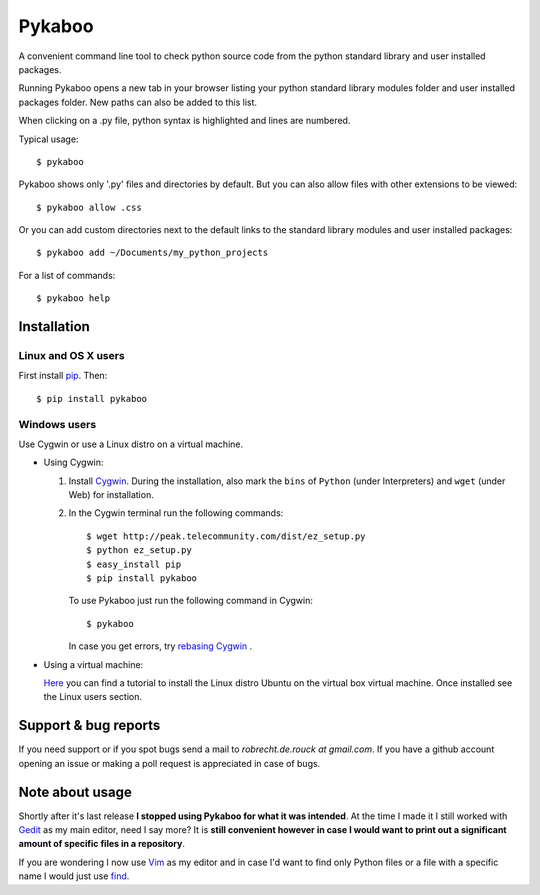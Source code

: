 =======
Pykaboo
=======

A convenient command line tool to check python source code from the python standard library and user installed packages.

Running Pykaboo opens a new tab in your browser listing your python standard library modules folder and user installed packages folder. New paths can also be added to this list. 

When clicking on a .py file, python syntax is highlighted and lines are numbered. 

Typical usage::

    $ pykaboo

Pykaboo shows only '.py' files and directories by default. But you can also allow files with other extensions to be viewed::

    $ pykaboo allow .css

Or you can add custom directories next to the default links to the standard library modules and user installed packages::

    $ pykaboo add ~/Documents/my_python_projects

For a list of commands::

    $ pykaboo help

Installation
============
Linux and OS X users
--------------------
First install `pip <http://guide.python-distribute.org/installation.html#installing-pip>`_. Then::

    $ pip install pykaboo

Windows users
-------------
Use Cygwin or use a Linux distro on a virtual machine.

* Using Cygwin:

  1. Install `Cygwin <http://www.cygwin.com/>`_. During the installation, also mark the ``bins`` of ``Python`` (under Interpreters) and ``wget`` (under Web) for installation. 

  2. In the Cygwin terminal run the following commands::
    
         $ wget http://peak.telecommunity.com/dist/ez_setup.py
         $ python ez_setup.py
         $ easy_install pip
         $ pip install pykaboo

     To use Pykaboo just run the following command in Cygwin::

         $ pykaboo

     In case you get errors, try `rebasing Cygwin <http://cygwin.wikia.com/wiki/Rebaseall>`_ .

* Using a virtual machine:

  `Here <http://www.psychocats.net/ubuntu/virtualbox>`_ you can find a tutorial to install the Linux distro Ubuntu on the virtual box virtual machine. Once installed see the Linux users section.

Support & bug reports
=====================
If you need support or if you spot bugs send a mail to *robrecht.de.rouck at gmail.com*. If you have a github account opening an issue or making a poll request is appreciated in case of bugs.

Note about usage
================
Shortly after it's last release **I stopped using Pykaboo for what it was intended**. At the time I made it I still worked with `Gedit <http://www.python.org/>`_ as my main editor, need I say more? 
It is **still convenient however in case I would want to print out a significant amount of specific files in a repository**.   

If you are wondering I now use `Vim <http://www.vim.org/>`_ as my editor and in case I'd want to find only Python files or a file with a specific name I would just use `find <http://linux.die.net/man/1/find>`_.
